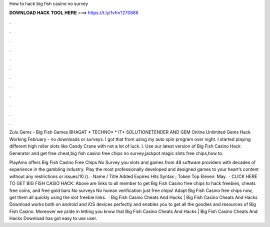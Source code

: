 How to hack big fish casino no survey



𝐃𝐎𝐖𝐍𝐋𝐎𝐀𝐃 𝐇𝐀𝐂𝐊 𝐓𝐎𝐎𝐋 𝐇𝐄𝐑𝐄 ===> https://t.ly/1vfm?270866



.



.



.



.



.



.



.



.



.



.



.



.

Zulu Gems - Big Fish Games BHAGAT * TECHNO* * IT* SOLUTIONETENDER AND GEM Online Unlimited Gems Hack Working February - no downloads or surveys. I got that from using my auto spin program over night. I started playing different high roller slots like Candy Crane with not a lot of luck. I. Use our latest version of Big Fish Casino Hack Generator and get free cheat,big fish casino free chips no survey,jackpot magic slots free chips,how to.

PlayAmo offers Big Fish Casino Free Chips No Survey you slots and games from 48 software providers with decades of experience in the gambling industry. Play the most professionally developed and designed games to your heart’s content without any restrictions or issues/10 (). · Name / Title Added Expires Hits Syntax ; Token Top Eleven: May.  · CLICK HERE TO GET BIG FISH CASIO HACK:  Above are links to all member to get Big Fish Casino free chips to hack freebies, cheats free coins, and free gold bars No surveys No human verification just free chips! Adapt Big Fish Casino free chips now, get them all quickly using the slot freebie links.  · Big Fish Casino Cheats And Hacks | Big Fish Casino Cheats And Hacks Download works both on android and iOS devices perfectly and enables you to get all the goodies and resources of Big Fish Casino. Moreover we pride in letting you know that Big Fish Casino Cheats And Hacks | Big Fish Casino Cheats And Hacks Download has got easy to use user.
